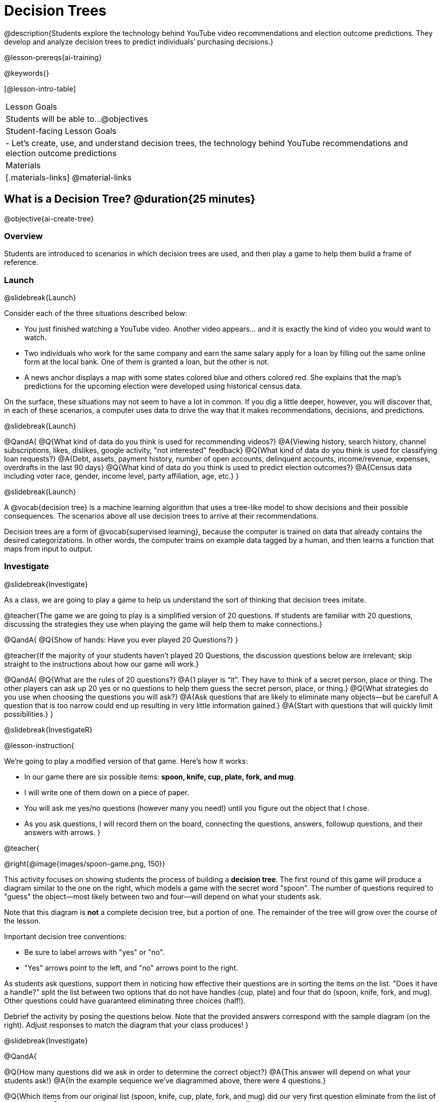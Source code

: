 [.beta]
= Decision Trees

@description{Students explore the technology behind YouTube video recommendations and election outcome predictions. They develop and analyze decision trees to predict individuals’ purchasing decisions.}

@lesson-prereqs{ai-training}


@keywords{}

[@lesson-intro-table]
|===
| Lesson Goals
| Students will be able to...
@objectives

| Student-facing Lesson Goals
|

- Let's create, use, and understand decision trees, the technology behind YouTube recommendations and election outcome predictions

| Materials
|[.materials-links]
@material-links


|===

== What is a Decision Tree? @duration{25 minutes}

@objective{ai-create-tree}

=== Overview

Students are introduced to scenarios in which decision trees are used, and then play a game to help them build a frame of reference.

=== Launch
@slidebreak{Launch}

Consider each of the three situations described below:

- You just finished watching a YouTube video. Another video appears... and it is exactly the kind of video you would want to watch.
- Two individuals who work for the same company and earn the same salary apply for a loan by filling out the same online form at the local bank. One of them is granted a loan, but the other is not.
- A news anchor displays a map with some states colored blue and others colored red. She explains that the map's predictions for the upcoming election were developed using historical census data.

On the surface, these situations may not seem to have a lot in common. If you dig a little deeper, however, you will discover that, in each of these scenarios, a computer uses data to drive the way that it makes recommendations, decisions, and predictions.

@slidebreak{Launch}

@QandA{
@Q{What kind of data do you think is used for recommending videos?}
@A{Viewing history, search history, channel subscriptions, likes, dislikes, google activity, "not interested" feedback}
@Q{What kind of data do you think is used for classifying loan requests?}
@A{Debt, assets, payment history, number of open accounts, delinquent accounts, income/revenue, expenses, overdrafts in the last 90 days}
@Q{What kind of data do you think is used to predict election outcomes?}
@A{Census data including voter race, gender, income level, party affiliation, age, etc.}
}

@slidebreak{Launch}

A @vocab{decision tree} is a machine learning algorithm that uses a tree-like model to show decisions and their possible consequences. The scenarios above all use decision trees to arrive at their recommendations.

Decision trees are a form of @vocab{supervised learning}, because the computer is trained on data that already contains the desired categorizations. In other words, the computer trains on example data tagged by a human, and then learns a function that maps from input to output.

=== Investigate
@slidebreak{Investigate}

As a class, we are going to play a game to help us understand the sort of thinking that decision trees imitate.

@teacher{The game we are going to play is a simplified version of 20 questions. If students are familiar with 20 questions, discussing the strategies they use when playing the game will help them to make connections.}

@QandA{
@Q{Show of hands: Have you ever played 20 Questions?}
}

@teacher{If the majority of your students haven't played 20 Questions, the discussion questions below are irrelevant; skip straight to the instructions about how our game will work.}

@QandA{
@Q{What are the rules of 20 questions?}
@A{1 player is “it”. They have to think of a secret person, place or thing. The other players can ask up 20 yes or no questions to help them guess the secret person, place, or thing.}
@Q{What strategies do you use when choosing the questions you will ask?}
@A{Ask questions that are likely to eliminate many objects--but be careful! A question that is too narrow could end up resulting in very little information gained.}
@A{Start with questions that will quickly limit possibilities.}
}

@slidebreak{InvestigateR}

@lesson-instruction{

We're going to play a modified version of that game. Here's how it works:

- In our game there are six possible items: *spoon, knife, cup, plate, fork, and mug*.

- I will write one of them down on a piece of paper.

- You will ask me yes/no questions (however many you need!) until you figure out the object that I chose.

- As you ask questions, I will record them on the board, connecting the questions, answers, followup questions, and their answers with arrows.
}

@teacher{

@right{@image{images/spoon-game.png, 150}}

This activity focuses on showing students the process of building a *decision tree*. The first round of this game will produce a diagram similar to the one on the right, which models a game with the secret word "spoon".  The number of questions required to "guess" the object--most likely between two and four--will depend on what your students ask.

Note that this diagram is *not* a complete decision tree, but a portion of one. The remainder of the tree will grow over the course of the lesson.

Important decision tree conventions:

- Be sure to label arrows with "yes" or "no".

- "Yes" arrows point to the left, and "no" arrows point to the right. 

As students ask questions, support them in noticing how effective their questions are in sorting the items on the list. "Does it have a handle?" split the list between two options that do not have handles (cup, plate) and four that do (spoon, knife, fork, and mug). Other questions could have guaranteed eliminating three choices (half!).

Debrief the activity by posing the questions below. Note that the provided answers correspond with the sample diagram (on the right). Adjust responses to match the diagram that your class produces!
}

@slidebreak{Investigate}

@QandA{

@Q{How many questions did we ask in order to determine the correct object?}
@A{This answer will depend on what your students ask!}
@A{In the example sequence we've diagrammed above, there were 4 questions.}

@Q{Which items from our original list (spoon, knife, cup, plate, fork, and mug) did our very first question eliminate from the list of possibilities?}
@A{This answer will depend on what your students ask!}
@A{In the example sequence we've diagrammed above, there are four items on the list with handles (spoon, knife, fork, and mug). That means our first question--"does it have a handle?" eliminated two items, cup and plate.}

@Q{Can anyone think of a different question that would have eliminated more items right off the bat?}
@A{Responses will vary. "Is it a utensil?" would have split the list in half, given that three items (spoon, knife, and fork) are utensils.}

@Q{How did we decide which questions to ask?}
@A{We had to keep track of which items were eliminated and which items remained in order to pose useful questions.}
}

@slidebreak{Investigate}

Let's play _another_ round of the game with a new item. 

@QandA{
@Q{How many questions did we ask in order to determine the correct object this time?}
@Q{How did we decide which questions to ask?}
@Q{Which items from our original list (spoon, knife, cup, plate, fork, and mug) did our very first question eliminate from the list of possibilities?}
@Q{How are the diagrams we drew similar and how are they different?}
}

@slidebreak{Investigate}

Let's imagine that our first round had started with the question, "Is it a utensil?" and had led us to "knife".  After the first round, our tree might have looked like the diagram on the left (below). If the second round started with the same question, we could have just added to the original diagram... and we might have ended up with something like what you see on the right.

[cols="^.3a,^2a,3a", grid="none", frame="none", stripes="none"]
|===

| @hspace{8em}**Round 1**

|

| @hspace{8em}**Round 2**

| @image{images/tree1.png, 120}

| @image{images/arrow.png, 50}

| @image{images/tree2.png, 370}

|===

@slidebreak{Investigate}

Notice that after Round 2 the topmost question — "is it a utensil?" — splits left ("yes, it is a utensil") *and* right ("no, it is not a utensil"). Our diagram begins with two unique pathways from the top of the tree to two unique items. Some decision tree diagrams will have more than two unique pathways!

@lesson-instruction{
Let's learn the terminology used to describe decision trees.
}

@slidebreak

==== Decision Tree Terminology

@right{@image{images/terminology-tree.png, 300}}

- The *root node* is the very top node that represents the entire population or sample before any splitting occurs.
- @vocab{Splitting} is the process of dividing a node into sub-nodes (decision and/or leaf nodes) with branches. These branches will not necessarily be equal in size.
- *Decision nodes* split from the root node, or from other nodes.
- A *leaf node* is a node that does not split. Just like leaves on most trees, leaf nodes are found at the tip of a branch.

@slidebreak{InvestigateR}

@lesson-instruction{
Let's identify the root node, branches, decision nodes, and leaf nodes on our tree so far.
}

@teacher{Discuss your in-progress tree to help students locate the different parts. The parts are intuitively named, but formal definitions are below if needed.}

@lesson-instruction{
- With a partner, turn to @printable-exercise{decision-tree.adoc} and complete the decision tree so that all six items are categorized.
- Then, draw an entirely different decision tree - one which has a __different__ question at its root.
}

@teacher{
@right{@image{images/tree4.png, 400}}

The completed tree for the first question looks like this.

To create a different tree, students can either choose one of the questions from levels 2 or 3 as their root node, or they can generate an entirely different starting question.

As students finish, invite them to draw their trees on the board. Ideally, you will have a wide assortment of trees! If students are not developing interesting trees, urge them to think of *entirely* different questions than those posed in the sample tree.
}

@slidebreak{Investigate}

@QandA{
@Q{Take a look at the decision trees you and your classmates made:
  * What do these trees all have in common?
  * How are they different?
}
@A{Answers will vary.}
@A{Many trees will have the same number of nodes, although probably not all.}
@A{Many questions asked will likely be the same, but not every question.}
}

@slidebreak{Investigate}

Let's take a step back and see how well some of our decision trees will perform.

@lesson-instruction{
Complete @printable-exercise{comparing-trees.adoc}.
}

@teacher{
Invite students to share and explain their responses before emphasizing the main ideas, below.
}

@slidebreak{Investigate}

You just observed that a decision tree

- can accurately label and categorize the inputs _that it has been trained to label and categorize_
- falters when offered inputs that are either *unknown* (like chopstick) or *ambiguous* (like spork)

The only way this tree stands a chance of correctly identifying a chopstick or a spork is if we offer it more training!

@QandA{
@Q{Why is it advantageous for AI to be efficient?}
@A{Responses will vary, but may include: reduced delays, an improved user experience, greater scalability, decreased environmental impact.}
@Q{Can you think of any reasons *not* to maximize an AI's efficiency?}
@A{Responses will vary, but students will likely observe that an increase in efficiency leads to a decrease in accuracy.}
}

@slidebreak{Investigate}

As we built our decision trees, we were able to draw on everything we know about every knife, spoon, spork, plate, bowl or mug that we have ever seen. Our decision trees were imperfect because they didn't know about the utensils we either forgot to include or didn't know about.

If you were asked to create a decision tree to identify common animals or foods, you could probably draw on a wealth of knowledge to create a similarly good one without much difficulty.

@slidebreak{InvestigateC}

Imagine that you are tasked with building a decision tree that can determine an iris' species (_setosa_, _virginica_, and _versicolor_) based on the varying plant measurements. It would likely be far more challenging to build this tree than it was to build the common tableware classification tree we just made because you have far less experience to draw upon!

@centered-image{images/iris-data.png}

@slidebreak{Investigate}

@lesson-point{
When computers build decision trees, they don't have life experience to draw upon. They only use the data we provide... and that data can sometimes be limited or messy! As a result, we may end up with models that are not 100% accurate.
}

=== Synthesize
@slidebreak{Synthesize}

In AI, efficiency and accuracy are often in conflict:

- AI is *efficient* when the computer performs a task with minimal time, memory, energy or data.
- AI is *accurate* when the computer performs its task with correct, relevant, and consistent results.

Striking the perfect balance is an ongoing challenge for computer scientists, and it is a challenge with far-reaching implications.

@QandA{
@Q{Why is it advantageous for AI to be efficient?}
@A{Responses will vary.}
@A{reduced delays}
@A{an improved user experience}
@A{greater scalability}
@A{decreased environmental impact}

@Q{Can you think of any reasons *not* to maximize an AI's efficiency?}
@A{Responses will vary.}
@A{an increase in efficiency leads to a decrease in accuracy.}
}


== Decision Trees from Training Datasets @duration{25 minutes}

=== Overview

Students build a decision tree that predicts whether different individuals will purchase a video game or not.

=== Launch
@slidebreak{Launch}

We have seen instances where the extremely simple decision trees we've built classify successfully as well as instances where they fail.

How do decision trees built from large datasets decide — at every level and every node — which attributes are the most informative ones to ask questions about so that they can make relatively accurate predictions, recommendations, and diagnoses?!

It turns out, there's an algorithm for that, and it's relatively straightforward.

=== Investigate
@slidebreak{Investigate}

Have you ever done some online shopping—say, for a new pair of sneakers—only to discover that, for the next several days, you encounter _advertisements for sneakers_ lurking in every corner of the internet that you visit?!

Is it a coincidence?

@slidebreak{Investigate}

No. Websites can store small data files on your device. These "cookies" can be used to remember where you were the last time you visited a site, or a setting that you changed and want to keep the next time you visit a site. One particular kind of cookie, the tracking cookie, allows AI designed for marketing to use your individual browsing habits to decide which ads you will be the most susceptible to.

@slidebreak{Investigate}


We're going to create a decision tree that predicts whether or not different customers at a particular online store will purchase a video game or not. To do so, we must first train the computer! We will use a training dataset that characterizes 14 different shoppers and then indicates whether or not each one purchased a video game.

@QandA{
@Q{With your partner, look over the @handout{decision-tree-data.adoc, Training Dataset}. What do you Notice? What do you wonder?}
@A{Possible responses:}
@A{Individuals in their twenties always buy the video game.} 
@A{There are only three new customers; two out of three times, new customers buy the video game.}
@Q{Can you foresee any problems with making a decision tree based on this dataset? If so, what are they?}
@A{Responses will vary.}
@A{We only have data on 14 users.}
}

@slidebreak{Investigate}

One problem with this dataset is that _age is continuous_. That won’t work!

We need to break these ages down into different groups - which will become different _branches_ that grow out of a _decision node_.

@slidebreak{Investigate}

@lesson-instruction{
- Let's complete @printable-exercise{level-1.adoc} together, starting with "age" as the root node.
- For now, let’s agree to create three groups: teenagers, twenties, and thirties.
- The second section of this page introduces a new tool that we will use to complete all the levels of our model: the @vocab{decision stump}.
}

@ifslide{
@teacher{Advance to the next slide for more information on decision stumps.}
}

@slidebreak{Investigate}

A @vocab{decision stump} is a one-level decision tree that makes a prediction based on the value of just a single input feature.

- The stump has three branches because we are considering customers in their teens, twenties and thirties.
- The left-most leaf node ("teens") represents the five teens in our training dataset: Jan (16), Jose (19), Jillian (14), Ariella (16), and Danial (19).
** Jan, Jose, and Jillian did *not* purchase the game, so they are represented by the letter N (for "no").
** Ariella and Danial *did* purchase the game, so they are represented by the letter Y (for "yes").
** We illustrate the teens' decisions with the following shorthand: N N N Y Y
- Finally, we place checkmarks below correctly predicted values to indicate how successful our rule was.
** Our rule predicted that individuals in their teens would *not* purchase the game, so we place checkmarks by the Ns that represent Jan, Jose, and Jillian. Our rule was correct.
** We leave the Ys *without* checkmarks; our rule was wrong for Danial and Ariella.
- We complete the same process for customers in their twenties and in their thirties, representing each individual in the training dataset with a "Y" or "N", and then placing checkmarks to indicate when our rule was successful.

@teacher{
Be prepared to guide students through building the decision stump in Question 4. They will need to use (1) the rule that you wrote in question 1 and (2) the training dataset.
}

@slidebreak{Investigate}

As we move down the tree, our job is to figure out _which questions_ we should ask and _when_ we should ask them... just like when we play 20 Questions! Decision stumps will help us decide which questions produce a greater information gain.

@strategy{Why Start the Tree with "Age"?}{
Students will likely notice that we seemingly arbitrarily started the tree with "age" as the root node. _Extremely perceptive_ students may notice that for both "age" and "interest", the likelihood of a correct prediction is 10/14. In other words, starting with "interest in game" produces the same information gain as starting with "age" as the root... *so how do we decide?*

It turns out there's more than one correct way to build a decision tree! In general, however, we want to avoid tall, skinny trees that pose one useless question after the other. Rather, it is beneficial to start with an attribute that will result in a _wider_ tree.

Because the "age" node splits _three_ ways and the "interest in game" node splits _two_ ways, we opt to start the tree with "age".
}

@slidebreak{Investigate}

There are two possible questions we could use at the next level of our decision tree :

- Is the individual a frequent customer, an infrequent customer, or a new customer?
- Has the individual expressed interest in a particular video game?

@slidebreak{Investigate}

@lesson-instruction{
- As you complete @printable-exercise{level-2.adoc} you will create and compare different __decision stumps__.
- These "stumps" will help you determine which question will produce the biggest information gain.
- Be ready to share which attributes you plan to add to the second level of your tree.
}

@slidebreak{Investigate}

@lesson-instruction{
- Complete the first section @printable-exercise{build-and-test.adoc}, then let's share the rules we developed.
- "Test the Tree" by completing the second section of @printable-exercise{build-and-test.adoc}.
}

=== Synthesize
@slidebreak{Synthesize}

@QandA{
@Q{What are some reasons that a decision tree might produce an inaccurate prediction or recommendation?}
@A{If the sample is inconsistent and the prediction represents closer to 50% of the sample population than 100% of the population.}
@A{If the tree has been designed to prioritize efficiency over accuracy, it may produce wrong predictions and recommendations.}
@A{If the training dataset does not accurately represent the broader population, predictions and recommendations will be incorrect.}

@Q{After testing our tree, we discovered that it was not as accurate as we might have presumed. Can you think of any examples of when _missing data_ can create problems?}
@A{Responses will vary.}
@A{When various populations are underrepresented in training datasets, the resulting technology reflects that, and we end up with AI that fails to meet the needs of those populations.}
}



